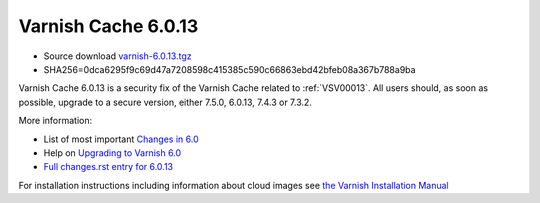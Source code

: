 .. _rel6.0.13:

Varnish Cache 6.0.13
====================

* Source download `varnish-6.0.13.tgz </downloads/varnish-6.0.13.tgz>`_

* SHA256=0dca6295f9c69d47a7208598c415385c590c66863ebd42bfeb08a367b788a9ba

Varnish Cache 6.0.13 is a security fix of the Varnish Cache related
to :ref:`VSV00013`. All users should, as soon as possible, upgrade to a secure
version, either 7.5.0, 6.0.13, 7.4.3 or 7.3.2.

More information:

* List of most important `Changes in 6.0 <https://varnish-cache.org/docs/6.0/whats-new/changes-6.0.html>`_
* Help on `Upgrading to Varnish 6.0 <https://varnish-cache.org/docs/6.0/whats-new/upgrading-6.0.html>`_
* `Full changes.rst entry for 6.0.13 <https://github.com/varnishcache/varnish-cache/blob/6.0/doc/changes.rst#varnish-cache-6013-2024-03-18>`_

For installation instructions including information about cloud images see
`the Varnish Installation Manual </docs/trunk/installation/index.html>`_
